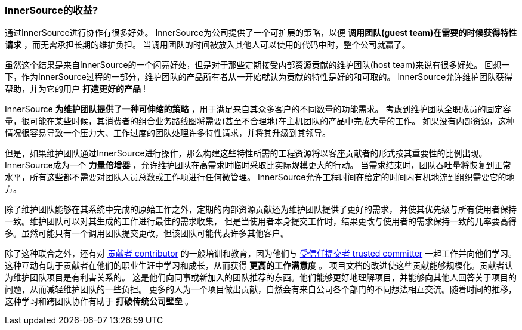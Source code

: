 === InnerSource的收益?

通过InnerSource进行协作有很多好处。
InnerSource为公司提供了一个可扩展的策略，以便 *调用团队(guest team)在需要的时候获得特性请求* ，而无需承担长期的维护负担。
当调用团队的时间被放入其他人可以使用的代码中时，整个公司就赢了。

虽然这个结果是来自InnerSource的一个闪亮好处，但是对于那些定期接受内部资源贡献的维护团队(host team)来说有很多好处。
回想一下，作为InnerSource过程的一部分，维护团队的产品所有者从一开始就认为贡献的特性是好的和可取的。
InnerSource允许维护团队获得帮助，并为它的用户 *打造更好的产品* !

InnerSource *为维护团队提供了一种可伸缩的策略* ，用于满足来自其众多客户的不同数量的功能需求。
考虑到维护团队全职成员的固定容量，很可能在某些时候，其消费者的组合业务路线图将需要(甚至不合理地)在主机团队的产品中完成大量的工作。
如果没有内部资源，这种情况很容易导致一个压力大、工作过度的团队处理许多特性请求，并将其升级到其领导。

但是，如果维护团队通过InnerSource进行操作，那么构建这些特性所需的工程资源将以客座贡献者的形式按其重要性的比例出现。 
InnerSource成为一个 *力量倍增器* ，允许维护团队在高需求时临时采取比实际规模更大的行动。
当需求结束时，团队吞吐量将恢复到正常水平，所有这些都不需要对团队人员总数或工作项进行任何微管理。
InnerSource允许工程时间在给定的时间内有机地流到组织需要它的地方。

除了维护团队能够在其系统中完成的原始工作之外，定期的内部资源贡献还为维护团队提供了更好的需求，
并使其优先级与所有使用者保持一致。维护团队可以对其生成的工作进行最佳的需求收集，
但是当使用者本身提交工作时，结果更改与使用者的需求保持一致的几率要高得多。虽然可能只有一个调用团队提交更改，但该团队可能代表许多其他客户。

除了这种联合之外，还有对 https://github.com/InnerSourceCommons/InnerSourceLearningPath/blob/master/contributor/01-introduction-article.asciidoc[贡献者 contributor] 的一般培训和教育，因为他们与 https://github.com/InnerSourceCommons/InnerSourceLearningPath/blob/master/trusted-committer/01-introduction.asciidoc[受信任提交者 trusted committer] 一起工作并向他们学习。
这种互动有助于贡献者在他们的职业生涯中学习和成长，从而获得 *更高的工作满意度* 。
项目文档的改进使这些贡献能够规模化。贡献者认为维护团队项目是有利害关系的。
这是他们向同事或新加入的团队推荐的东西。他们能够更好地理解项目，并能够向其他人回答关于项目的问题，从而减轻维护团队的一些负担。
更多的人为一个项目做出贡献，自然会有来自公司各个部门的不同想法相互交流。随着时间的推移，这种学习和跨团队协作有助于 *打破传统公司壁垒* 。
